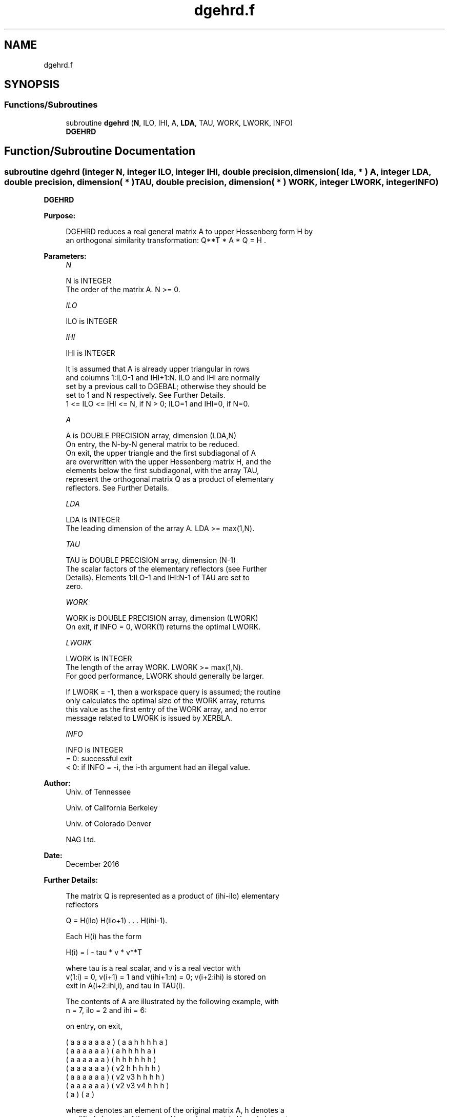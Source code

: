 .TH "dgehrd.f" 3 "Tue Nov 14 2017" "Version 3.8.0" "LAPACK" \" -*- nroff -*-
.ad l
.nh
.SH NAME
dgehrd.f
.SH SYNOPSIS
.br
.PP
.SS "Functions/Subroutines"

.in +1c
.ti -1c
.RI "subroutine \fBdgehrd\fP (\fBN\fP, ILO, IHI, A, \fBLDA\fP, TAU, WORK, LWORK, INFO)"
.br
.RI "\fBDGEHRD\fP "
.in -1c
.SH "Function/Subroutine Documentation"
.PP 
.SS "subroutine dgehrd (integer N, integer ILO, integer IHI, double precision, dimension( lda, * ) A, integer LDA, double precision, dimension( * ) TAU, double precision, dimension( * ) WORK, integer LWORK, integer INFO)"

.PP
\fBDGEHRD\fP  
.PP
\fBPurpose: \fP
.RS 4

.PP
.nf
 DGEHRD reduces a real general matrix A to upper Hessenberg form H by
 an orthogonal similarity transformation:  Q**T * A * Q = H .
.fi
.PP
 
.RE
.PP
\fBParameters:\fP
.RS 4
\fIN\fP 
.PP
.nf
          N is INTEGER
          The order of the matrix A.  N >= 0.
.fi
.PP
.br
\fIILO\fP 
.PP
.nf
          ILO is INTEGER
.fi
.PP
.br
\fIIHI\fP 
.PP
.nf
          IHI is INTEGER

          It is assumed that A is already upper triangular in rows
          and columns 1:ILO-1 and IHI+1:N. ILO and IHI are normally
          set by a previous call to DGEBAL; otherwise they should be
          set to 1 and N respectively. See Further Details.
          1 <= ILO <= IHI <= N, if N > 0; ILO=1 and IHI=0, if N=0.
.fi
.PP
.br
\fIA\fP 
.PP
.nf
          A is DOUBLE PRECISION array, dimension (LDA,N)
          On entry, the N-by-N general matrix to be reduced.
          On exit, the upper triangle and the first subdiagonal of A
          are overwritten with the upper Hessenberg matrix H, and the
          elements below the first subdiagonal, with the array TAU,
          represent the orthogonal matrix Q as a product of elementary
          reflectors. See Further Details.
.fi
.PP
.br
\fILDA\fP 
.PP
.nf
          LDA is INTEGER
          The leading dimension of the array A.  LDA >= max(1,N).
.fi
.PP
.br
\fITAU\fP 
.PP
.nf
          TAU is DOUBLE PRECISION array, dimension (N-1)
          The scalar factors of the elementary reflectors (see Further
          Details). Elements 1:ILO-1 and IHI:N-1 of TAU are set to
          zero.
.fi
.PP
.br
\fIWORK\fP 
.PP
.nf
          WORK is DOUBLE PRECISION array, dimension (LWORK)
          On exit, if INFO = 0, WORK(1) returns the optimal LWORK.
.fi
.PP
.br
\fILWORK\fP 
.PP
.nf
          LWORK is INTEGER
          The length of the array WORK.  LWORK >= max(1,N).
          For good performance, LWORK should generally be larger.

          If LWORK = -1, then a workspace query is assumed; the routine
          only calculates the optimal size of the WORK array, returns
          this value as the first entry of the WORK array, and no error
          message related to LWORK is issued by XERBLA.
.fi
.PP
.br
\fIINFO\fP 
.PP
.nf
          INFO is INTEGER
          = 0:  successful exit
          < 0:  if INFO = -i, the i-th argument had an illegal value.
.fi
.PP
 
.RE
.PP
\fBAuthor:\fP
.RS 4
Univ\&. of Tennessee 
.PP
Univ\&. of California Berkeley 
.PP
Univ\&. of Colorado Denver 
.PP
NAG Ltd\&. 
.RE
.PP
\fBDate:\fP
.RS 4
December 2016 
.RE
.PP
\fBFurther Details: \fP
.RS 4

.PP
.nf
  The matrix Q is represented as a product of (ihi-ilo) elementary
  reflectors

     Q = H(ilo) H(ilo+1) . . . H(ihi-1).

  Each H(i) has the form

     H(i) = I - tau * v * v**T

  where tau is a real scalar, and v is a real vector with
  v(1:i) = 0, v(i+1) = 1 and v(ihi+1:n) = 0; v(i+2:ihi) is stored on
  exit in A(i+2:ihi,i), and tau in TAU(i).

  The contents of A are illustrated by the following example, with
  n = 7, ilo = 2 and ihi = 6:

  on entry,                        on exit,

  ( a   a   a   a   a   a   a )    (  a   a   h   h   h   h   a )
  (     a   a   a   a   a   a )    (      a   h   h   h   h   a )
  (     a   a   a   a   a   a )    (      h   h   h   h   h   h )
  (     a   a   a   a   a   a )    (      v2  h   h   h   h   h )
  (     a   a   a   a   a   a )    (      v2  v3  h   h   h   h )
  (     a   a   a   a   a   a )    (      v2  v3  v4  h   h   h )
  (                         a )    (                          a )

  where a denotes an element of the original matrix A, h denotes a
  modified element of the upper Hessenberg matrix H, and vi denotes an
  element of the vector defining H(i).

  This file is a slight modification of LAPACK-3.0's DGEHRD
  subroutine incorporating improvements proposed by Quintana-Orti and
  Van de Geijn (2006). (See DLAHR2.)
.fi
.PP
 
.RE
.PP

.PP
Definition at line 169 of file dgehrd\&.f\&.
.SH "Author"
.PP 
Generated automatically by Doxygen for LAPACK from the source code\&.
